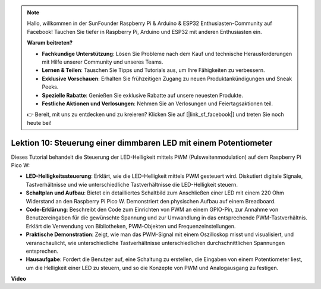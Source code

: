 .. note::

    Hallo, willkommen in der SunFounder Raspberry Pi & Arduino & ESP32 Enthusiasten-Community auf Facebook! Tauchen Sie tiefer in Raspberry Pi, Arduino und ESP32 mit anderen Enthusiasten ein.

    **Warum beitreten?**

    - **Fachkundige Unterstützung**: Lösen Sie Probleme nach dem Kauf und technische Herausforderungen mit Hilfe unserer Community und unseres Teams.
    - **Lernen & Teilen**: Tauschen Sie Tipps und Tutorials aus, um Ihre Fähigkeiten zu verbessern.
    - **Exklusive Vorschauen**: Erhalten Sie frühzeitigen Zugang zu neuen Produktankündigungen und Sneak Peeks.
    - **Spezielle Rabatte**: Genießen Sie exklusive Rabatte auf unsere neuesten Produkte.
    - **Festliche Aktionen und Verlosungen**: Nehmen Sie an Verlosungen und Feiertagsaktionen teil.

    👉 Bereit, mit uns zu entdecken und zu kreieren? Klicken Sie auf [|link_sf_facebook|] und treten Sie noch heute bei!

Lektion 10: Steuerung einer dimmbaren LED mit einem Potentiometer
==========================================================================

Dieses Tutorial behandelt die Steuerung der LED-Helligkeit mittels PWM (Pulsweitenmodulation) auf dem Raspberry Pi Pico W:

* **LED-Helligkeitssteuerung**: Erklärt, wie die LED-Helligkeit mittels PWM gesteuert wird. Diskutiert digitale Signale, Tastverhältnisse und wie unterschiedliche Tastverhältnisse die LED-Helligkeit steuern.
* **Schaltplan und Aufbau**: Bietet ein detailliertes Schaltbild zum Anschließen einer LED mit einem 220 Ohm Widerstand an den Raspberry Pi Pico W. Demonstriert den physischen Aufbau auf einem Breadboard.
* **Code-Erklärung**: Beschreibt den Code zum Einrichten von PWM an einem GPIO-Pin, zur Annahme von Benutzereingaben für die gewünschte Spannung und zur Umwandlung in das entsprechende PWM-Tastverhältnis. Erklärt die Verwendung von Bibliotheken, PWM-Objekten und Frequenzeinstellungen.
* **Praktische Demonstration**: Zeigt, wie man das PWM-Signal mit einem Oszilloskop misst und visualisiert, und veranschaulicht, wie unterschiedliche Tastverhältnisse unterschiedlichen durchschnittlichen Spannungen entsprechen.
* **Hausaufgabe**: Fordert die Benutzer auf, eine Schaltung zu erstellen, die Eingaben von einem Potentiometer liest, um die Helligkeit einer LED zu steuern, und so die Konzepte von PWM und Analogausgang zu festigen.

**Video**

.. raw:: html

    <iframe width="700" height="500" src="https://www.youtube.com/embed/DJhoUklKidc?si=I4OboWolrMTLVQlp" title="YouTube video player" frameborder="0" allow="accelerometer; autoplay; clipboard-write; encrypted-media; gyroscope; picture-in-picture; web-share" allowfullscreen></iframe>
